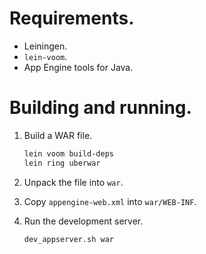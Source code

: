 * Requirements.

  * Leiningen.
  * =lein-voom=.
  * App Engine tools for Java.

* Building and running.

  1. Build a WAR file.
     #+BEGIN_SRC sh
       lein voom build-deps
       lein ring uberwar
     #+END_SRC
  2. Unpack the file into =war=.
  3. Copy =appengine-web.xml= into =war/WEB-INF=.
  4. Run the development server.
     #+BEGIN_SRC sh
       dev_appserver.sh war
     #+END_SRC
